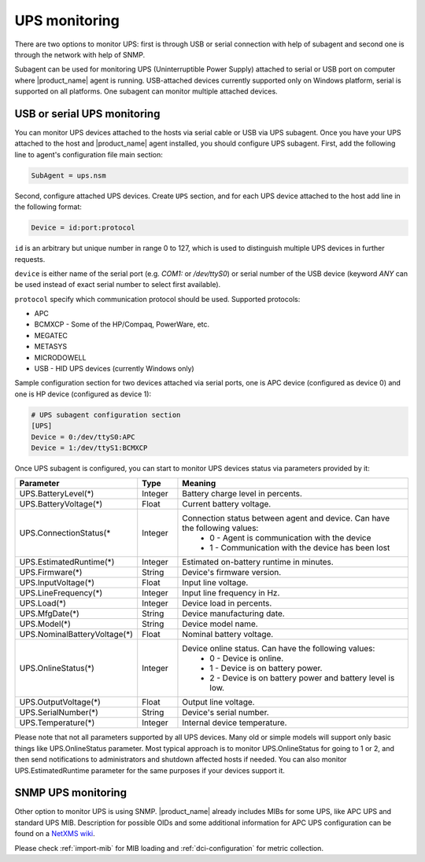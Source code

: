 .. _ups-monitoring:

==============
UPS monitoring
==============

There are two options to monitor UPS: first is through USB or serial connection with
help of subagent and second one is through the network with help of SNMP.

Subagent can be used for monitoring UPS (Uninterruptible Power Supply) attached
to serial or USB port on computer where |product_name| agent is running. USB-attached devices
currently supported only on Windows platform, serial is supported on all platforms.
One subagent can monitor multiple attached devices.


USB or serial UPS monitoring
============================

You can monitor UPS devices attached to the hosts via serial cable or USB via UPS
subagent. Once you have your UPS attached to the host and |product_name| agent installed,
you should configure UPS subagent. First, add the following line to agent's
configuration file main section:

.. code-block:: cfg

 SubAgent = ups.nsm

Second, configure attached UPS devices. Create ``UPS`` section, and for each UPS
device attached to the host add line in the following format:

.. code-block:: cfg

 Device = id:port:protocol

``id`` is an arbitrary but unique number in range 0 to 127, which is used to
distinguish multiple UPS devices in further requests.

``device`` is either name of the serial port (e.g. `COM1:` or `/dev/ttyS0`) or
serial number of the USB device (keyword `ANY` can be used instead of exact serial
number to select first available).

``protocol`` specify which communication protocol should be used. Supported protocols:

* APC
* BCMXCP - Some of the HP/Compaq, PowerWare, etc.
* MEGATEC
* METASYS
* MICRODOWELL
* USB - HID UPS devices (currently Windows only)


Sample configuration section for two devices attached via serial ports, one is APC device
(configured as device 0) and one is HP device (configured as device 1):

.. code-block:: cfg

  # UPS subagent configuration section
  [UPS]
  Device = 0:/dev/ttyS0:APC
  Device = 1:/dev/ttyS1:BCMXCP


Once UPS subagent is configured, you can start to monitor UPS devices status via
parameters provided by it:

.. list-table::
   :header-rows: 1
   :widths: 50 30 200

   * - Parameter
     - Type
     - Meaning
   * - UPS.BatteryLevel(*)
     - Integer
     - Battery charge level in percents.
   * - UPS.BatteryVoltage(*)
     - Float
     - Current battery voltage.
   * - UPS.ConnectionStatus(*
     - Integer
     - Connection status between agent and device. Can have the following values:
        * 0 - Agent is communication with the device
        * 1 - Communication with the device has been lost
   * - UPS.EstimatedRuntime(*)
     - Integer
     - Estimated on-battery runtime in minutes.
   * - UPS.Firmware(*)
     - String
     - Device's firmware version.
   * - UPS.InputVoltage(*)
     - Float
     - Input line voltage.
   * - UPS.LineFrequency(*)
     - Integer
     - Input line frequency in Hz.
   * - UPS.Load(*)
     - Integer
     - Device load in percents.
   * - UPS.MfgDate(*)
     - String
     - Device manufacturing date.
   * - UPS.Model(*)
     - String
     - Device model name.
   * - UPS.NominalBatteryVoltage(*)
     - Float
     - Nominal battery voltage.
   * - UPS.OnlineStatus(*)
     - Integer
     - Device online status. Can have the following values:
        * 0 - Device is online.
        * 1 - Device is on battery power.
        * 2 - Device is on battery power and battery level is low.
   * - UPS.OutputVoltage(*)
     - Float
     - Output line voltage.
   * - UPS.SerialNumber(*)
     - String
     - Device's serial number.
   * - UPS.Temperature(*)
     - Integer
     - Internal device temperature.


Please note that not all parameters supported by all UPS devices. Many old or simple
models will support only basic things like UPS.OnlineStatus parameter.
Most typical approach is to monitor UPS.OnlineStatus for going to 1 or 2, and then
send notifications to administrators and shutdown affected hosts if needed. You can
also monitor UPS.EstimatedRuntime parameter for the same purposes if your devices
support it.

SNMP UPS monitoring
===================

Other option to monitor UPS is using SNMP. |product_name| already includes MIBs for some UPS,
like APC UPS and standard UPS MIB.
Description for possible OIDs and some additional information for APC UPS configuration
can be found on a
`NetXMS wiki <https://wiki.netxms.org/wiki/UPS_Monitoring_(APC)_via_SNMP>`_.

Please check :ref:`import-mib` for MIB loading and :ref:`dci-configuration` for
metric collection.
